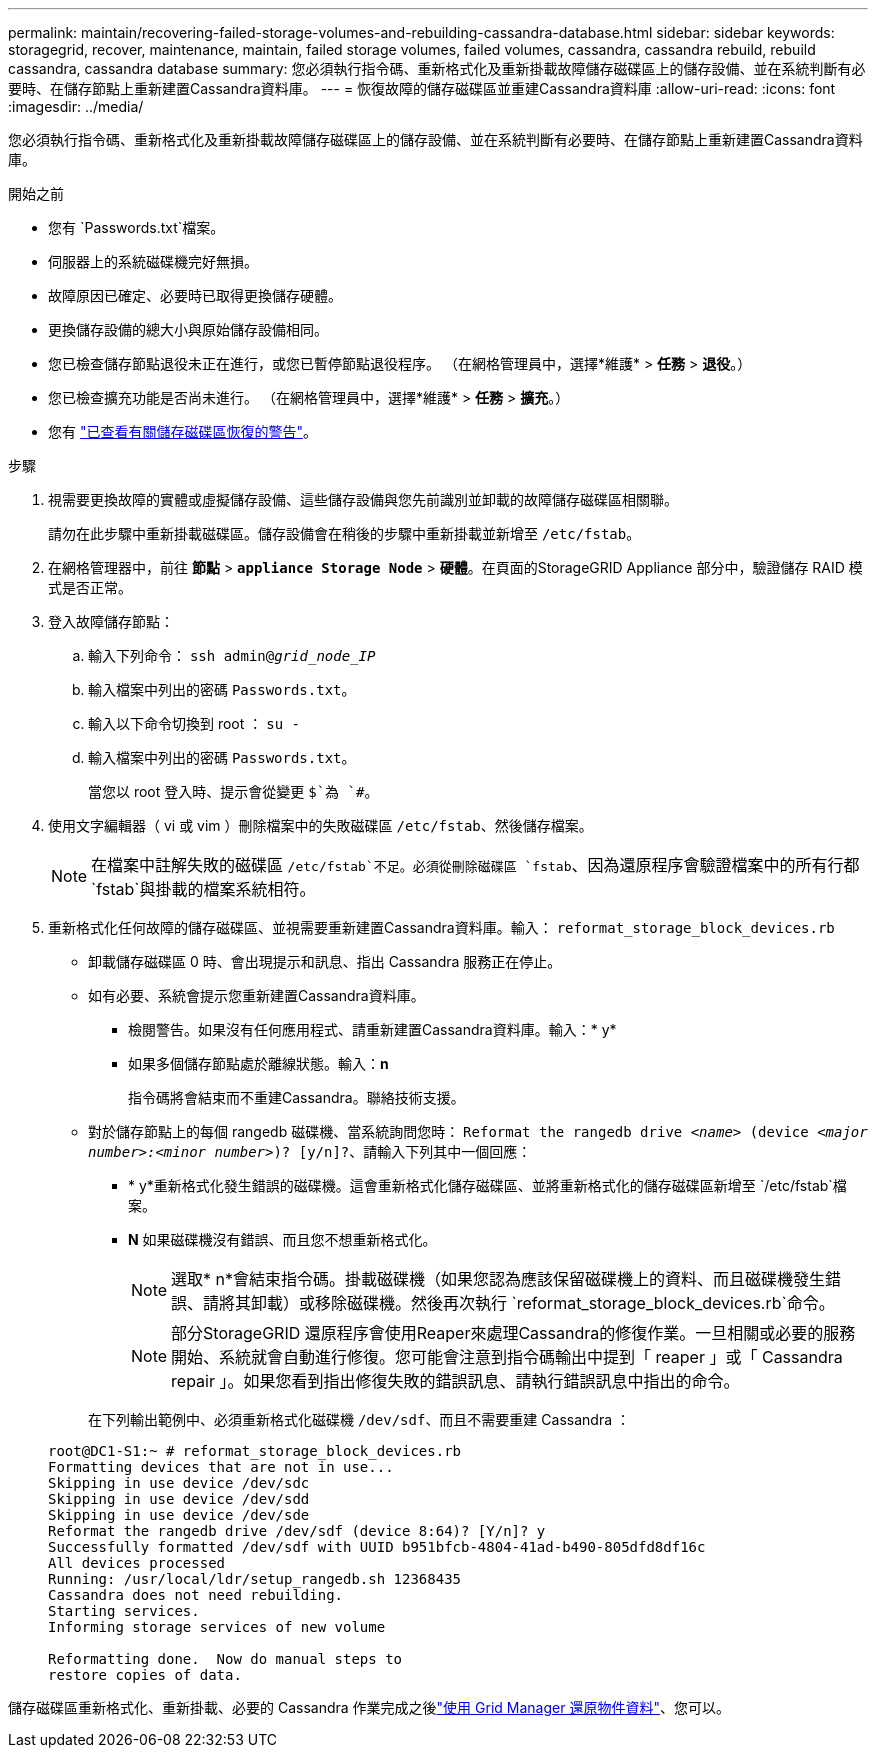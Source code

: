 ---
permalink: maintain/recovering-failed-storage-volumes-and-rebuilding-cassandra-database.html 
sidebar: sidebar 
keywords: storagegrid, recover, maintenance, maintain, failed storage volumes, failed volumes, cassandra, cassandra rebuild, rebuild cassandra, cassandra database 
summary: 您必須執行指令碼、重新格式化及重新掛載故障儲存磁碟區上的儲存設備、並在系統判斷有必要時、在儲存節點上重新建置Cassandra資料庫。 
---
= 恢復故障的儲存磁碟區並重建Cassandra資料庫
:allow-uri-read: 
:icons: font
:imagesdir: ../media/


[role="lead"]
您必須執行指令碼、重新格式化及重新掛載故障儲存磁碟區上的儲存設備、並在系統判斷有必要時、在儲存節點上重新建置Cassandra資料庫。

.開始之前
* 您有 `Passwords.txt`檔案。
* 伺服器上的系統磁碟機完好無損。
* 故障原因已確定、必要時已取得更換儲存硬體。
* 更換儲存設備的總大小與原始儲存設備相同。
* 您已檢查儲存節點退役未正在進行，或您已暫停節點退役程序。  （在網格管理員中，選擇*維護* > *任務* > *退役*。）
* 您已檢查擴充功能是否尚未進行。  （在網格管理員中，選擇*維護* > *任務* > *擴充*。）
* 您有 link:reviewing-warnings-about-storage-volume-recovery.html["已查看有關儲存磁碟區恢復的警告"]。


.步驟
. 視需要更換故障的實體或虛擬儲存設備、這些儲存設備與您先前識別並卸載的故障儲存磁碟區相關聯。
+
請勿在此步驟中重新掛載磁碟區。儲存設備會在稍後的步驟中重新掛載並新增至 `/etc/fstab`。

. 在網格管理器中，前往 *節點* > `*appliance Storage Node*` > *硬體*。在頁面的StorageGRID Appliance 部分中，驗證儲存 RAID 模式是否正常。
. 登入故障儲存節點：
+
.. 輸入下列命令： `ssh admin@_grid_node_IP_`
.. 輸入檔案中列出的密碼 `Passwords.txt`。
.. 輸入以下命令切換到 root ： `su -`
.. 輸入檔案中列出的密碼 `Passwords.txt`。
+
當您以 root 登入時、提示會從變更 `$`為 `#`。



. 使用文字編輯器（ vi 或 vim ）刪除檔案中的失敗磁碟區 `/etc/fstab`、然後儲存檔案。
+

NOTE: 在檔案中註解失敗的磁碟區 `/etc/fstab`不足。必須從刪除磁碟區 `fstab`、因為還原程序會驗證檔案中的所有行都 `fstab`與掛載的檔案系統相符。

. 重新格式化任何故障的儲存磁碟區、並視需要重新建置Cassandra資料庫。輸入： `reformat_storage_block_devices.rb`
+
** 卸載儲存磁碟區 0 時、會出現提示和訊息、指出 Cassandra 服務正在停止。
** 如有必要、系統會提示您重新建置Cassandra資料庫。
+
*** 檢閱警告。如果沒有任何應用程式、請重新建置Cassandra資料庫。輸入：* y*
*** 如果多個儲存節點處於離線狀態。輸入：*n*
+
指令碼將會結束而不重建Cassandra。聯絡技術支援。



** 對於儲存節點上的每個 rangedb 磁碟機、當系統詢問您時： `Reformat the rangedb drive _<name>_ (device _<major number>:<minor number>_)? [y/n]?`、請輸入下列其中一個回應：
+
*** * y*重新格式化發生錯誤的磁碟機。這會重新格式化儲存磁碟區、並將重新格式化的儲存磁碟區新增至 `/etc/fstab`檔案。
*** *N* 如果磁碟機沒有錯誤、而且您不想重新格式化。
+

NOTE: 選取* n*會結束指令碼。掛載磁碟機（如果您認為應該保留磁碟機上的資料、而且磁碟機發生錯誤、請將其卸載）或移除磁碟機。然後再次執行 `reformat_storage_block_devices.rb`命令。

+

NOTE: 部分StorageGRID 還原程序會使用Reaper來處理Cassandra的修復作業。一旦相關或必要的服務開始、系統就會自動進行修復。您可能會注意到指令碼輸出中提到「 reaper 」或「 Cassandra repair 」。如果您看到指出修復失敗的錯誤訊息、請執行錯誤訊息中指出的命令。

+
在下列輸出範例中、必須重新格式化磁碟機 `/dev/sdf`、而且不需要重建 Cassandra ：

+
[listing]
----
root@DC1-S1:~ # reformat_storage_block_devices.rb
Formatting devices that are not in use...
Skipping in use device /dev/sdc
Skipping in use device /dev/sdd
Skipping in use device /dev/sde
Reformat the rangedb drive /dev/sdf (device 8:64)? [Y/n]? y
Successfully formatted /dev/sdf with UUID b951bfcb-4804-41ad-b490-805dfd8df16c
All devices processed
Running: /usr/local/ldr/setup_rangedb.sh 12368435
Cassandra does not need rebuilding.
Starting services.
Informing storage services of new volume

Reformatting done.  Now do manual steps to
restore copies of data.
----






儲存磁碟區重新格式化、重新掛載、必要的 Cassandra 作業完成之後link:../maintain/restoring-volume.html["使用 Grid Manager 還原物件資料"]、您可以。
